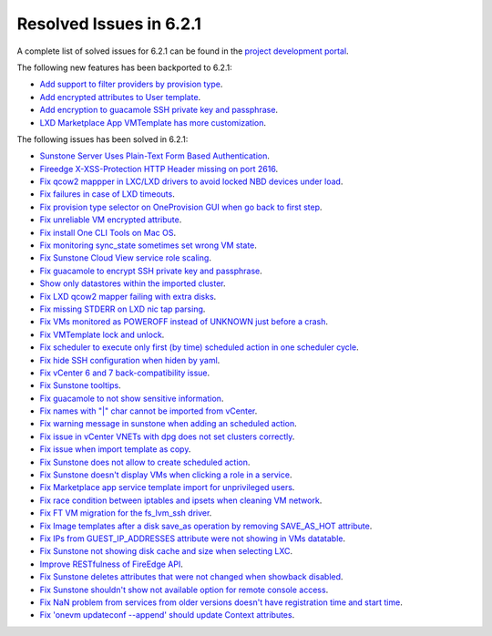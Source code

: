 .. _resolved_issues_621:

Resolved Issues in 6.2.1
--------------------------------------------------------------------------------


A complete list of solved issues for 6.2.1 can be found in the `project development portal <https://github.com/OpenNebula/one/milestone/47?closed=1>`__.

The following new features has been backported to 6.2.1:

- `Add support to filter providers by provision type <https://github.com/OpenNebula/one/issues/5604>`__.
- `Add encrypted attributes to User template <https://github.com/OpenNebula/one/issues/5431>`__.
- `Add encryption to guacamole SSH private key and passphrase <https://github.com/OpenNebula/one/issues/5241>`__.
- `LXD Marketplace App VMTemplate has more customization <https://github.com/OpenNebula/one/issues/3667>`__.

The following issues has been solved in 6.2.1:

- `Sunstone Server Uses Plain-Text Form Based Authentication <https://github.com/OpenNebula/one/issues/5595>`__.
- `Fireedge X-XSS-Protection HTTP Header missing on port 2616 <https://github.com/OpenNebula/one/issues/5598>`__.
- `Fix qcow2 mappper in LXC/LXD drivers to avoid locked NBD devices under load  <https://github.com/OpenNebula/one/issues/5582>`__.
- `Fix failures in case of LXD timeouts <https://github.com/OpenNebula/one/issues/5580>`__.
- `Fix provision type selector on OneProvision GUI when go back to first step <https://github.com/OpenNebula/one/issues/5608>`__.
- `Fix unreliable VM encrypted attribute <https://github.com/OpenNebula/one/issues/5559>`__.
- `Fix install One CLI Tools on Mac OS <https://github.com/OpenNebula/one/issues/5483>`__.
- `Fix monitoring sync_state sometimes set wrong VM state <https://github.com/OpenNebula/one/issues/5581>`__.
- `Fix Sunstone Cloud View service role scaling <https://github.com/OpenNebula/one/issues/5605>`__.
- `Fix guacamole to encrypt SSH private key and passphrase <https://github.com/OpenNebula/one/issues/5241>`__.
- `Show only datastores within the imported cluster <https://github.com/OpenNebula/one/issues/5563>`__.
- `Fix LXD qcow2 mapper failing with extra disks <https://github.com/OpenNebula/one-ee/pull/1613>`__.
- `Fix missing STDERR on LXD nic tap parsing <https://github.com/OpenNebula/one/issues/5652>`__.
- `Fix VMs monitored as POWEROFF instead of UNKNOWN just before a crash <https://github.com/OpenNebula/one/issues/5564>`__.
- `Fix VMTemplate lock and unlock <https://github.com/OpenNebula/one/issues/5651>`__.
- `Fix scheduler to execute only first (by time) scheduled action in one scheduler cycle <https://github.com/OpenNebula/one/issues/629>`__.
- `Fix hide SSH configuration when hiden by yaml <https://github.com/OpenNebula/one/issues/5650>`__.
- `Fix vCenter 6 and 7 back-compatibility issue <https://github.com/OpenNebula/one/issues/5662>`__.
- `Fix Sunstone tooltips <https://github.com/OpenNebula/one/issues/5534>`__.
- `Fix guacamole to not show sensitive information <https://github.com/OpenNebula/one/issues/5672>`__.
- `Fix names with "|" char cannot be imported from vCenter <https://github.com/OpenNebula/one/issues/5370>`__.
- `Fix warning message in sunstone when adding an scheduled action <https://github.com/OpenNebula/one/issues/5679>`__.
- `Fix issue in vCenter VNETs with dpg does not set clusters correctly <https://github.com/OpenNebula/one/issues/5545>`__.
- `Fix issue when import template as copy <https://github.com/OpenNebula/one/issues/5660>`__.
- `Fix Sunstone does not allow to create scheduled action <https://github.com/OpenNebula/one/issues/5693>`__.
- `Fix Sunstone doesn't display VMs when clicking a role in a service <https://github.com/OpenNebula/one/issues/5691>`__.
- `Fix Marketplace app service template import for unprivileged users <https://github.com/OpenNebula/one/commit/2e92c43a6ac87910016530b86dcacc249ca79be4>`__.
- `Fix race condition between iptables and ipsets when cleaning VM network <https://github.com/OpenNebula/one/commit/1bd9a83659edd518476a2ad34f0bdc7c3caffc9e>`__.
- `Fix FT VM migration for the fs_lvm_ssh driver <https://github.com/OpenNebula/one/issues/5699>`__.
- `Fix Image templates after a disk save_as operation by removing SAVE_AS_HOT attribute <https://github.com/OpenNebula/one/issues/5699>`__.
- `Fix IPs from GUEST_IP_ADDRESSES attribute were not showing in VMs datatable <https://github.com/OpenNebula/one/issues/5701>`__.
- `Fix Sunstone not showing disk cache and size when selecting LXC <https://github.com/OpenNebula/one/issues/5641>`__.
- `Improve RESTfulness of FireEdge API <https://github.com/OpenNebula/one/issues/5703>`__.
- `Fix Sunstone deletes attributes that were not changed when showback disabled <https://github.com/OpenNebula/one/issues/5696>`__.
- `Fix Sunstone shouldn't show not available option for remote console access <https://github.com/OpenNebula/one/issues/5707>`__.
- `Fix NaN problem from services from older versions doesn't have registration time and start time <https://github.com/OpenNebula/one/issues/5707>`__.
- `Fix 'onevm updateconf --append' should update Context attributes <https://github.com/OpenNebula/one/issues/5716>`__.
